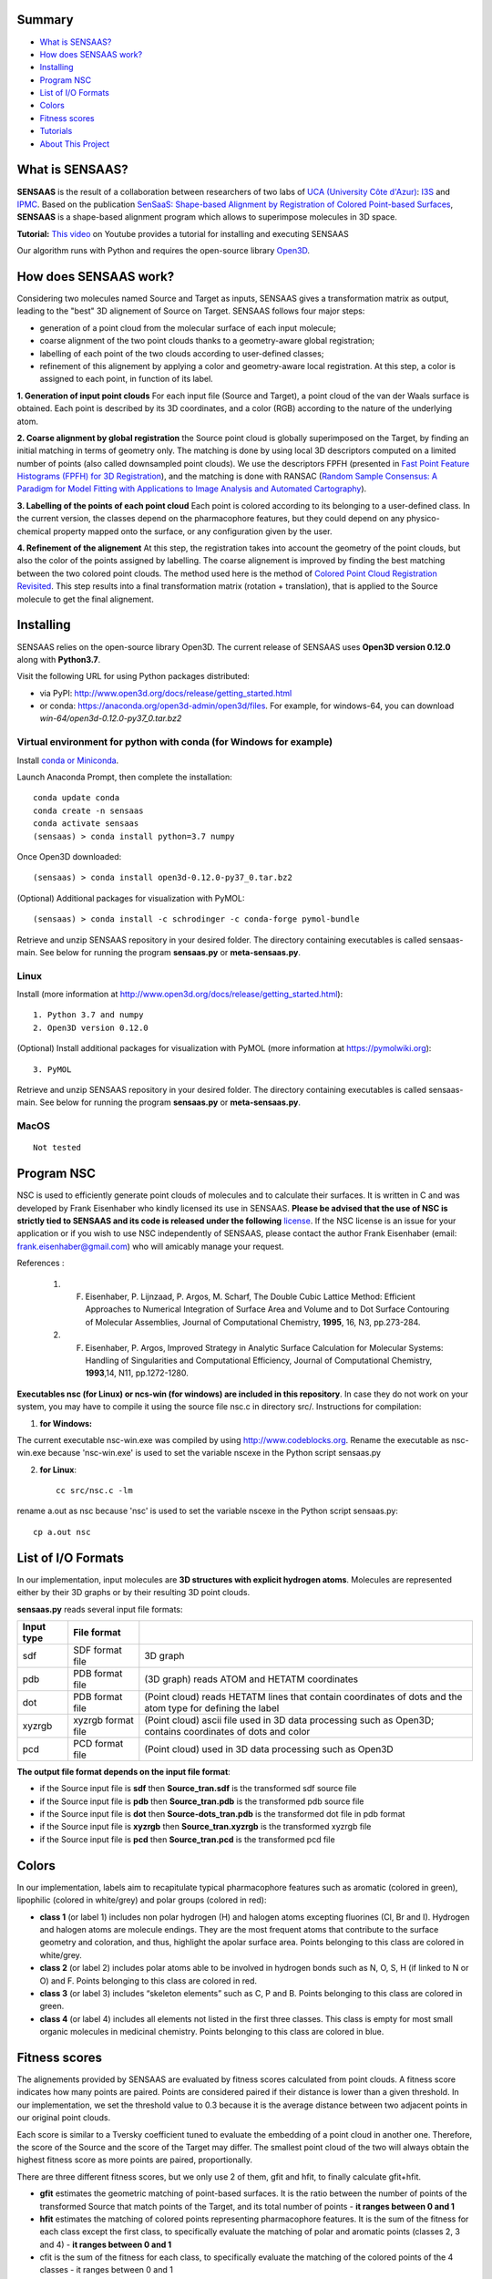 .. Documentation documentation master file, created by
   sphinx-quickstart on Tue May  4 09:28:38 2021.
   You can adapt this file completely to your liking, but it should at least
   contain the root `toctree` directive.

.. _my-reference-label:

Summary
================

* `What is SENSAAS?`_
* `How does SENSAAS work?`_
* `Installing`_
* `Program NSC`_
* `List of I/O Formats`_
* `Colors`_
* `Fitness scores`_
* `Tutorials`_
* `About This Project`_


What is SENSAAS?
================

.. image:: _static/alignment.png

**SENSAAS** is the result of a collaboration between researchers of two labs of `UCA (University Côte d'Azur) <https://univ-cotedazur.fr/>`_: `I3S <https://www.i3s.unice.fr>`_ and `IPMC <https://www.ipmc.cnrs.fr/cgi-bin/site.cgi>`_. 
Based on the publication `SenSaaS: Shape-based Alignment by Registration of Colored Point-based Surfaces <https://onlinelibrary.wiley.com/doi/full/10.1002/minf.202000081>`_, **SENSAAS** is a shape-based alignment program which allows to superimpose molecules in 3D space.

**Tutorial:** `This video <nul>`_ on Youtube provides a tutorial for installing and executing SENSAAS

Our algorithm runs with Python and requires the open-source library `Open3D <http://www.open3d.org/>`_.




How does SENSAAS work?
======================

Considering two molecules named Source and Target as inputs, SENSAAS gives a transformation matrix as output, leading to the "best" 3D alignement of Source on Target. SENSAAS follows four major steps:

- generation of a point cloud from the molecular surface of each input molecule; 
- coarse alignment of the two point clouds thanks to a geometry-aware global registration; 
- labelling of each point of the two clouds according to user-defined classes;
- refinement of this alignement by applying a color and geometry-aware local registration. At this step, a color is assigned to each point, in function of its label. 

.. image:: _static/overview_v2_transpa.png

**1. Generation of input point clouds** 
For each input file (Source and Target), a point cloud of the van der Waals surface is obtained. Each point is described by its 3D coordinates, and a color (RGB) according to the nature of the underlying atom.

**2. Coarse alignment by global registration** the Source point cloud is globally superimposed on the Target, by finding an initial matching in terms of
geometry only. The matching is done by using local 3D descriptors computed on a limited number of points (also called downsampled point clouds). We use the descriptors FPFH (presented in `Fast Point Feature Histograms (FPFH) for 3D Registration <https://ieeexplore.ieee.org/abstract/document/5152473>`_), and the matching is done with RANSAC (`Random Sample Consensus: A Paradigm for Model Fitting with Applications to Image Analysis and Automated Cartography <https://dl.acm.org/doi/10.1145/358669.358692>`_).

**3. Labelling of the points of each point cloud** Each point is colored according to its belonging to a user-defined class. In the current version, the classes depend on the pharmacophore features, but they could depend on any physico-chemical property mapped onto the surface, or any configuration given by the user.

**4. Refinement of the alignement** At this step, the registration takes into account the geometry of the point clouds, but also the color of the points assigned by labelling. The coarse alignement is improved by finding the best matching between the two colored point clouds. The method used here is the method of `Colored Point Cloud Registration Revisited <https://ieeexplore.ieee.org/document/8237287>`_.
This step results into a final transformation matrix (rotation + translation), that is applied to the Source molecule to get the final alignement. 

Installing
===========

SENSAAS relies on the open-source library Open3D. The current release of SENSAAS uses **Open3D version 0.12.0** along with **Python3.7**.

Visit the following URL for using Python packages distributed: 

* via PyPI: `http://www.open3d.org/docs/release/getting_started.html <http://www.open3d.org/docs/release/getting_started.html>`_ 
* or conda: `https://anaconda.org/open3d-admin/open3d/files <https://anaconda.org/open3d-admin/open3d/files>`_. For example, for windows-64, you can download *win-64/open3d-0.12.0-py37_0.tar.bz2*

Virtual environment for python with conda (for Windows for example)
-------------------------------------------------------------------

Install `conda or Miniconda <https://docs.conda.io/en/latest/miniconda.html>`_.

Launch Anaconda Prompt, then complete the installation::

   conda update conda
   conda create -n sensaas
   conda activate sensaas
   (sensaas) > conda install python=3.7 numpy

Once Open3D downloaded::

   (sensaas) > conda install open3d-0.12.0-py37_0.tar.bz2

(Optional) Additional packages for visualization with PyMOL::

   (sensaas) > conda install -c schrodinger -c conda-forge pymol-bundle

Retrieve and unzip SENSAAS repository in your desired folder. The directory containing executables is called sensaas-main. See below for running the program **sensaas.py** or **meta-sensaas.py**.


Linux
-----

Install (more information at http://www.open3d.org/docs/release/getting_started.html)::

   1. Python 3.7 and numpy
   2. Open3D version 0.12.0

(Optional) Install additional packages for visualization with PyMOL (more information at https://pymolwiki.org)::

   3. PyMOL

Retrieve and unzip SENSAAS repository in your desired folder. The directory containing executables is called sensaas-main. See below for running the program **sensaas.py** or **meta-sensaas.py**.


MacOS
-----

::

   Not tested


Program NSC
============

NSC is used to efficiently generate point clouds of molecules and to calculate their surfaces. It is written in C and was developed by Frank Eisenhaber who kindly licensed its use in SENSAAS. **Please be advised that the use of NSC is strictly tied to SENSAAS and its code is released under the following** `license <https://github.com/SENSAAS/sensaas/blob/main/License_NSC.txt>`_. If the NSC license is an issue for your application or if you wish to use NSC independently of SENSAAS, please contact the author Frank Eisenhaber (email: `frank.eisenhaber@gmail.com <frank.eisenhaber@gmail.com>`_) who will amicably manage your request.

References :

   1. F. Eisenhaber, P. Lijnzaad, P. Argos, M. Scharf, The Double Cubic Lattice Method: Efficient Approaches to Numerical Integration of Surface Area and Volume and to Dot Surface Contouring of Molecular Assemblies, Journal of Computational Chemistry, **1995**, 16, N3, pp.273-284.
   2. F. Eisenhaber, P. Argos, Improved Strategy in Analytic Surface Calculation for Molecular Systems: Handling of Singularities and Computational Efficiency, Journal of Computational Chemistry, **1993**,14, N11, pp.1272-1280.

**Executables nsc (for Linux) or ncs-win (for windows) are included in this repository**. In case they do not work on your system, you may have to compile it using the source file nsc.c in directory src/. Instructions for compilation:

1. **for Windows:**

The current executable nsc-win.exe was compiled by using http://www.codeblocks.org. Rename the executable as nsc-win.exe because 'nsc-win.exe' is used to set the variable nscexe in the Python script sensaas.py

2. **for Linux**::

	cc src/nsc.c -lm

rename a.out as nsc because 'nsc' is used to set the variable nscexe in the Python script sensaas.py::

	cp a.out nsc


List of I/O Formats
===================

In our implementation, input molecules are **3D structures with explicit hydrogen atoms**. Molecules are represented either by their 3D graphs or by their resulting 3D point clouds. 

**sensaas.py** reads several input file formats:


.. list-table::
   
 * - **Input type**
   - **File format**
   -
 * - sdf
   - SDF format file
   - 3D graph
 * - pdb
   - PDB format file
   - (3D graph) reads ATOM and HETATM coordinates
 * - dot
   - PDB format file
   - (Point cloud) reads HETATM lines that contain coordinates of dots and the atom type for defining the label
 * - xyzrgb
   - xyzrgb format file
   - (Point cloud) ascii file used in 3D data processing such as Open3D; contains coordinates of dots and color
 * - pcd
   - PCD format file
   - (Point cloud) used in 3D data processing such as Open3D

**The output file format depends on the input file format**:

- if the Source input file is **sdf** then **Source_tran.sdf** is the transformed sdf source file
- if the Source input file is **pdb** then **Source_tran.pdb** is the transformed pdb source file
- if the Source input file is **dot** then **Source-dots_tran.pdb** is the transformed dot file in pdb format
- if the Source input file is **xyzrgb** then **Source_tran.xyzrgb** is the transformed xyzrgb file
- if the Source input file is **pcd** then **Source_tran.pcd** is the transformed pcd file


Colors
=======

In our implementation, labels aim to recapitulate typical pharmacophore features such as aromatic (colored in green), lipophilic (colored in white/grey) and polar groups (colored in red):

- **class 1** (or label 1) includes non polar hydrogen (H) and halogen atoms excepting fluorines (Cl, Br and I). Hydrogen and halogen atoms are molecule endings. They are the most frequent atoms that contribute to the surface geometry and coloration, and thus, highlight the apolar surface area. Points belonging to this class are colored in white/grey.

- **class 2** (or label 2) includes polar atoms able to be involved in hydrogen bonds such as N, O, S, H (if linked to N or O) and F. Points belonging to this class are colored in red.

- **class 3** (or label 3) includes “skeleton elements” such as C, P and B. Points belonging to this class are colored in green.

- **class 4** (or label 4) includes  all elements not listed in the first three classes. This class is empty for most small organic molecules in medicinal chemistry. Points belonging to this class are colored in blue.


Fitness scores
==============

The alignements provided by SENSAAS are evaluated by fitness scores calculated  from point clouds. A fitness score indicates how many points are paired. Points are considered paired if their distance is lower than a given threshold. In our implementation, we set the threshold value to 0.3 because it is the average distance between two adjacent points in our original point clouds.

Each score is similar to a Tversky coefficient tuned to evaluate the embedding of a point cloud in another one. Therefore, the score of the Source and the score of the Target may differ. The smallest point cloud of the two will always obtain the highest fitness score as more points are paired, proportionally.

There are three different fitness scores, but we only use 2 of them, gfit and hfit, to finally calculate gfit+hfit.

- **gfit** estimates the geometric matching of point-based surfaces. It is the ratio between the number of points of the transformed Source that match points of the Target, and its total number of points - **it ranges between 0 and 1**

- **hfit** estimates the matching of colored points representing pharmacophore features. It is the sum of the fitness for each class except the first class, to specifically evaluate the matching of polar and aromatic points (classes 2, 3 and 4) - **it ranges between 0 and 1**

- cfit is the sum of the fitness for each class, to specifically evaluate the matching of the colored points of the 4 classes - it ranges between 0 and 1

The hybrid score called **gfit+hfit** is the sum = gfit + hfit scores - **gfit+hfit ranges between 0 and 2**

  A gfit+hfit score close to 2.0 means a perfect superimposition.

  A gfit+hfit score > 1.0 means that similaries were identified.
    

Tutorials
===========

This tutorial presents several basic usages of SENSAAS with sdf molecular files.

Run sensaas.py
--------------

This script allows to align one Source molecule on one Target molecule::
	
   sensaas.py <target-type> <target-file-name> <source-type> <source-file-name> <log-file-name> <mode>

**<target-type>**
   type of the Target file (sdf/pdb/dot/xyzrgb/pcd)

**<target-file-name>**
   name of the Target file

**<source-type>**
   type of the Source file (sdf/pdb/dot/xyzrgb/pcd)

**<source-file-name>**
   name of the Source file

**<log-file-name>**
   name of the log file that details the alignement with **scores of Source**.

**<mode>**
   - **optim** executes the alignment and generates a transformation matrix
   
   - **eval** evaluates the superimposition "in place" (without aligning)

Example with the 'optim' mode
~~~~~~~~~~~~~~~~~~~~~~~~~~~

The following example works with two molecules from the directory examples/
::
	sensaas.py sdf examples/IMATINIB.sdf sdf examples/IMATINIB_mv.sdf slog.txt optim	
		
You may have to run the script as follows:
::
	python sensaas.py sdf examples/IMATINIB.sdf sdf examples/IMATINIB_mv.sdf slog.txt optim

Here, the source file IMATINIB_mv.sdf is aligned (**moved**) on the target file IMATINIB.sdf (**that does not move**).

- The output file **Source_tran.sdf** contains the aligned (transformed) coordinates of the Source.

- The output file **tran.txt** contains the transformation matrix applied to the input Source file.

- The **slog.txt** file details results with final scores of the aligned Source molecule on the last line. In the current example, the last line must look like:

	gfit= 1.000 cfit= 0.999 hfit= 0.996 gfit+hfit= 1.996
	
with gfit and hfit close to the maximum value of 1.00. Indeed, IMATINIB_mv.sdf is the same 3D structure as IMATINIB.sdf but with a different orientation. In such case, SENSAAS perfectly aligns the two molecules.

**Visualization** To visualize the result, You can use any molecular viewer. For instance, you can use PyMOL if installed (see optional packages) to load the Target and the aligned Source::

	pymol examples/IMATINIB.sdf Source_tran.sdf 

Example with the 'eval' mode
~~~~~~~~~~~~~~~~~~~

Given two molecules, molecule1.sdf and molecule2.sdf, the eval mode evaluates the superimposition "in place" (without aligning)
::
		sensaas.py sdf molecule1.sdf sdf molecule2.sdf slog.txt eval	

Here, the resulting slog.txt contains final scores of molecule2.sdf on the last line.
::
		sensaas.py sdf molecule2.sdf sdf molecule1.sdf slog.txt eval
	
Here, the resulting slog.txt contains final scores of molecule1.sdf on the last line.

	
Run meta-sensaas.py
--------------------

This "meta" script only works with sdf files. It allows to align several source and target molecules. 

**1. Virtual Screening**

This script is suited for performing virtual screenings of sdf files containing several molecules (database mode). For example, if you want to process a sdf file containing several conformers for Target and/or Source. Solutions are ranked in descending order of score and a similarity matrix is provided. The syntax is::

	meta-sensaas.py molecules-target.sdf molecules-source.sdf
 
Example
~~~~~~~~

The following example works with 2 files from the directory examples/
::
	meta-sensaas.py examples/IMATINIB.sdf examples/IMATINIB_parts.sdf

You may have to run the script as follows:
::
	python meta-sensaas.py examples/IMATINIB.sdf examples/IMATINIB_parts.sdf
	
Here, the source file IMATINIB_parts.sdf contains 3 substructures that are aligned (**moved**) on the target file IMATINIB.sdf (**that does not move**)

Outputs are:

- the file **bestsensaas.sdf** that contains the best ranked aligned Source
- the file **catsensaas.sdf** that contains all aligned Sources
- the file **matrix-sensaas.txt** that contains gfit+hfit scores (rows=Targets and columns=Sources)

**Visualization** You can use any molecular viewer. For instance, you can use PyMOL if installed (see optional packages)
::
	pymol examples/IMATINIB.sdf bestsensaas.sdf catsensaas.sdf

Post-processing 
~~~~~~~~~~~~~~~

To ease the analysis of the results, the script utils/ordered-catsensaas.py can be used to generate files in descending order of score.
::
	utils/ordered-catsensaas.py matrix-sensaas.txt catsensaas.sdf

You may have to run the script as follows:
::
	python utils/ordered-catsensaas.py matrix-sensaas.txt catsensaas.sdf
	
- the file **ordered-catsensaas.sdf** contains all aligned Sources in descending order of score
- the file **ordered-scores.txt** contains the original number of Source with gfit+hfit scores in descending order

**Visualization** You can use any molecular viewer. For instance, you can use PyMOL if installed (see optional packages)
::
	pymol examples/IMATINIB.sdf ordered-catsensaas.sdf

Option -s 
~~~~~~~~~

You can also select the score type by using the option -s

a) -s source
::
	meta-sensaas.py molecules-target.sdf molecules-source.sdf -s source

here the score of the aligned source will be used to rank solutions and to fill matrix-sensaas.txt. This is the default setting if the option -s is not indicated.

b) -s mean
::
	meta-sensaas.py molecules-target.sdf molecules-source.sdf -s mean
	
here the mean of the score of the target and of the aligned source will be used to rank solutions and to fill matrix-sensaas.txt. This option is interesting to favor source molecules that have the same size of the Target.

c) -s target
::
	meta-sensaas.py molecules-target.sdf molecules-source.sdf -s target

here the score of the target will be used to rank solutions and to fill matrix-sensaas.txt.
	
	

**2. Finding alternative alignments and Clustering**

This option allows to repeat in order to find alternative alignments when they exist as for example when aligning a fragment on a large molecule. It works with one Target and one Source only (or the first molecule of the sdf file). The syntax is::

	meta-sensaas.py target.sdf source.sdf -r 10

here 10 alignments of the Source will be generated and clustered.

Outputs are:
 
- the file **sensaas-1.sdf** with the best ranked alignment - it contains 2 molecules: first is Target and second the aligned Source
- the file **sensaas-2.sdf** (if exists) with the second best ranked alignment - it contains 2 molecules: first is Target and second the aligned Source
- ...
- file **cat-repeats.sdf** that contains all aligned Sources

Example
~~~~~~~~

The following example works with 2 files from the directory examples/
::
	meta-sensaas.py examples/VALSARTAN.sdf examples/tetrazole.sdf -r 100
	
You may have to run the script as follows:
::
	python meta-sensaas.py examples/VALSARTAN.sdf examples/tetrazole.sdf -r 100

As described in the publication, outputs are:

- sensaas-1.sdf contains the self-matching superimposition
- sensaas-2.sdf contains the bioisosteric superimposition
- sensaas-3.sdf contains the geometric-only superimposition

To visualize the results, you can use any molecular viewer. For instance, you can use PyMOL if installed (see optional packages). State 1 is Target and State 2 is the aligned Source.
::
	pymol examples/VALSARTAN.sdf sensaas-1.sdf sensaas-2.sdf sensaas-3.sdf


Miscellaneous Tools
--------------------

If you want that sensaas.py outputs Target and Source files in pcd and xyzrgb format, set the variable 'verbose' to 1 in the Python script sensaas.py. Then, you can visualize these point clouds using Open3D:

- Example to visualize a point cloud with Open3D
::

	utils/visualize.py examples/VALSARTAN.xyzrgb

or::

	utils/visualize.py examples/VALSARTAN.pcd


You can also convert a xyzrgb file into pdb file for visualization with PyMOL
::

	utils/xyzrgb2dotspdb.py examples/VALSARTAN.xyzrgb
	
It will generate the file 'dots.pdb'

	
More on SENSAAS algorithm for developpers
------------------------------------------

sensaas.py call different scripts to align molecules. Let us show you how the program works with a kind of blueprint:

.. image:: _static/schema.JPG
.. image:: _static/legend.jpg   


About This Project
==================

Licenses
--------

1. SENSAAS code is released under `the 3-Clause BSD License <https://opensource.org/licenses/BSD-3-Clause>`_
2. NSC code is released under the following `license <https://github.com/SENSAAS/sensaas/blob/main/License_NSC.txt>`_

Copyright
---------

Copyright (c) 2018-2021, CNRS, Inserm, Université Côte d'Azur, Dominique Douguet and Frédéric Payan, All rights reserved.

Reference
---------

`Douguet D. and Payan F., SenSaaS: Shape-based Alignment by Registration of Colored Point-based Surfaces, Molecular Informatics, 2020, 8 <https://onlinelibrary.wiley.com/doi/full/10.1002/minf.202000081>`_

https://doi.org/10.1002/minf.202000081

  ::
  
	@software{sensaas,
	
	author 		= {Douguet, Dominique and Payan, Frédéric},
	
	title		= {{SENSAAS}},
	
	month		= Jan
	
	year		= 2021,
	
	publisher	= {Github},
	
	url		= {https://github.com/SENSAAS/sensaas}
	
	}

